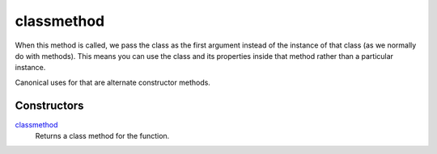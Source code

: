 =======
classmethod
=======
When this method is called, we pass the class as the first argument instead of the instance of that class (as we normally do with methods). This means you can use the class and its properties inside that method rather than a particular instance.

Canonical uses for that are alternate constructor methods.
 
Constructors
====
`classmethod`_
    Returns a class method for the function.

.. _classmethod: ../functions/classmethod.html
